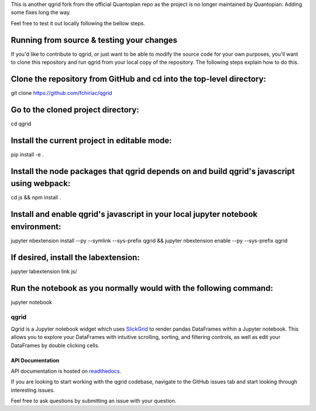 

This is another qgrid fork from the official Quantopian repo as the project is no longer maintained by Quantopian.
Adding some fixes long the way.

Feel free to test it out locally following the bellow steps.

Running from source & testing your changes
=====

If you'd like to contribute to qgrid, or just want to be able to modify the source code for your own purposes, you'll want to clone this repository and run qgrid from your local copy of the repository. The following steps explain how to do this.

Clone the repository from GitHub and cd into the top-level directory:
=====

git clone https://github.com/fchiriac/qgrid

Go to the cloned project directory:
=====

cd qgrid

Install the current project in editable mode:
=====

pip install -e .

Install the node packages that qgrid depends on and build qgrid's javascript using webpack:
=====

cd js && npm install .

Install and enable qgrid's javascript in your local jupyter notebook environment:
=====

jupyter nbextension install --py --symlink --sys-prefix qgrid && jupyter nbextension enable --py --sys-prefix qgrid

If desired, install the labextension:
=====

jupyter labextension link js/

Run the notebook as you normally would with the following command:
=====

jupyter notebook

=====
qgrid
=====
Qgrid is a Jupyter notebook widget which uses `SlickGrid <https://github.com/mleibman/SlickGrid>`_ to render pandas
DataFrames within a Jupyter notebook. This allows you to explore your DataFrames with intuitive scrolling, sorting, and
filtering controls, as well as edit your DataFrames by double clicking cells.

API Documentation
-----------------
API documentation is hosted on `readthedocs <http://qgrid.readthedocs.io/en/latest/>`_.

If you are looking to start working with the qgrid codebase, navigate to the GitHub issues tab and start looking
through interesting issues.

Feel free to ask questions by submitting an issue with your question.
